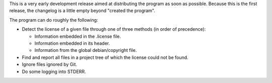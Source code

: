 This is a very early development release aimed at distributing the program as
soon as possible.  Because this is the first release, the changelog is a little
empty beyond "created the program".

The program can do roughly the following:

- Detect the license of a given file through one of three methods (in order of
  precedence):

  - Information embedded in the .license file.

  - Information embedded in its header.

  - Information from the global debian/copyright file.

- Find and report all files in a project tree of which the license could not be
  found.

- Ignore files ignored by Git.

- Do some logging into STDERR.
